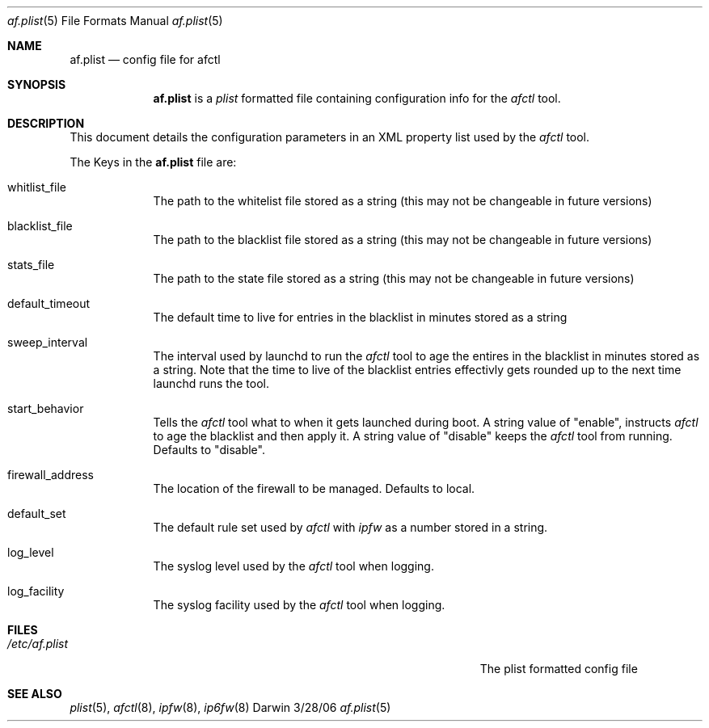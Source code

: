 .\"Modified from man(1) of FreeBSD, the NetBSD mdoc.template, and mdoc.samples.
.\"See Also:
.\"man mdoc.samples for a complete listing of options
.\"man mdoc for the short list of editing options
.\"/usr/share/misc/mdoc.template
.\" test using groff -man af.conf.8 -T ascii | more
.Dd 3/28/06               \" DATE 
.Dt af.plist 5      \" Program name and manual section number 
.Os Darwin
.Sh NAME                 \" Section Header - required - don't modify 
.Nm af.plist
.\" The following lines are read in generating the apropos(man -k) database. Use only key
.\" words here as the database is built based on the words here and in the .ND line. 
.\" Use .Nm macro to designate other names for the documented program.
.Nd config file for afctl
.Sh SYNOPSIS             \" Section Header - required - don't modify
.Nm
is a 
.Ar plist
formatted file containing configuration info for the 
.Ar afctl
tool. 
.Sh DESCRIPTION          \" Section Header - required - don't modify
This document details the configuration parameters in an XML property list used by the
.Ar afctl
tool.
.Pp                      \" Inserts a space
The Keys in the 
.Nm
file are:
.Bl -tag -width -indent  \" Begins a tagged list 
.It whitlist_file               \" Each item preceded by .It macro
The path to the whitelist file stored as a string (this may not be changeable in future versions)
.It blacklist_file
The path to the blacklist file stored as a string (this may not be changeable in future versions)
.It stats_file
The path to the state file stored as a string (this may not be changeable in future versions)
.It default_timeout
The default time to live for entries in the blacklist in minutes stored as a string
.It sweep_interval
The interval used by launchd to run the 
.Ar afctl
tool to age the entires in the blacklist in minutes stored as a string. Note that the time to live of the blacklist 
entries effectivly gets rounded up to the next time launchd runs the tool.
.It start_behavior
Tells the 
.Ar afctl
tool what to when it gets launched during boot. A string value of "enable", instructs
.Ar afctl
to age the blacklist and then apply it. A string value of "disable" keeps the 
.Ar afctl
tool from running. Defaults to "disable".
.It firewall_address
The location of the firewall to be managed. Defaults to local.
.It default_set
The default rule set used by
.Ar afctl
with 
.Ar ipfw
as a number stored in a string.
.It log_level
The syslog level used by the 
.Ar afctl
tool when logging.  
.It log_facility
The syslog facility used by the 
.Ar afctl
tool when logging. 
.El                      \" Ends the list
.Pp
.Sh FILES                \" File used or created by the topic of the man page
.Bl -tag -width "/Users/joeuser/Library/really_long_file_name" -compact
.It Pa /etc/af.plist
The plist formatted config file
.El                      \" Ends the list
.Sh SEE ALSO 
.\" List links in ascending order by section, alphabetically within a section.
.\" Please do not reference files that do not exist without filing a bug report
.Xr plist 5 , 
.Xr afctl 8 ,
.Xr ipfw 8 ,
.Xr ip6fw 8
.\" .Sh BUGS              \" Document known, unremedied bugs 
.\" .Sh HISTORY           \" Document history if command behaves in a unique manner